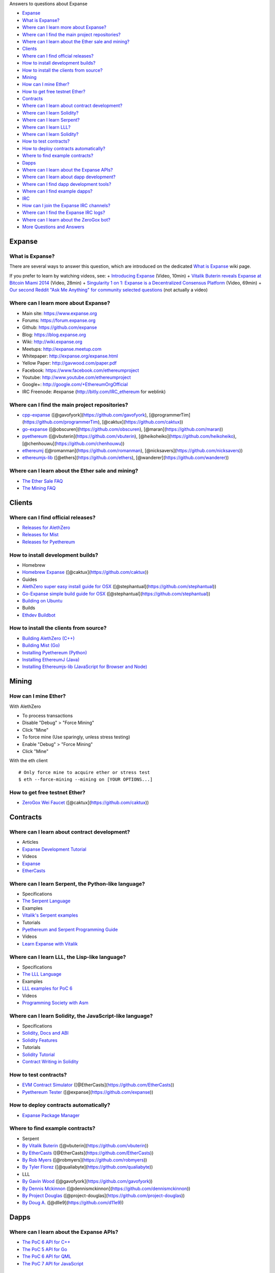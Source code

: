 Answers to questions about Expanse

.. raw:: html

   <!-- Generated with marked-toc https://github.com/jonschlinkert/marked-toc -->

.. raw:: html

   <!-- toc -->

-  `Expanse <#expanse>`__
-  `What is Expanse? <#what-is-expanse>`__
-  `Where can I learn more about
   Expanse? <#where-can-i-learn-more-about-expanse>`__
-  `Where can I find the main project
   repositories? <#where-can-i-find-the-main-project-repositories>`__
-  `Where can I learn about the Ether sale and
   mining? <#where-can-i-learn-about-the-ether-sale-and-mining>`__
-  `Clients <#clients>`__
-  `Where can I find official
   releases? <#where-can-i-find-official-releases>`__
-  `How to install development
   builds? <#how-to-install-development-builds>`__
-  `How to install the clients from
   source? <#how-to-install-the-clients-from-source>`__
-  `Mining <#mining>`__
-  `How can I mine Ether? <#how-can-i-mine-ether>`__
-  `How to get free testnet Ether? <#how-to-get-free-testnet-ether>`__
-  `Contracts <#contracts>`__
-  `Where can I learn about contract
   development? <#where-can-i-learn-about-contract-development>`__
-  `Where can I learn Solidity? <#where-can-i-learn-solidity>`__
-  `Where can I learn Serpent? <#where-can-i-learn-serpent>`__
-  `Where can I learn LLL? <#where-can-i-learn-lll>`__
-  `Where can I learn Solidity? <#where-can-i-learn-solidity>`__
-  `How to test contracts? <#how-to-test-contracts>`__
-  `How to deploy contracts
   automatically? <#how-to-deploy-contracts-automatically>`__
-  `Where to find example
   contracts? <#where-to-find-example-contracts>`__
-  `Dapps <#dapps>`__
-  `Where can I learn about the Expanse
   APIs? <#where-can-i-learn-about-the-expanse-apis>`__
-  `Where can I learn about dapp
   development? <#where-can-i-learn-about-dapp-development>`__
-  `Where can I find dapp development
   tools? <#where-can-i-find-dapp-development-tools>`__
-  `Where can I find example dapps? <#where-can-i-find-example-dapps>`__
-  `IRC <#irc>`__
-  `How can I join the Expanse IRC
   channels? <#how-can-i-join-the-expanse-irc-channels>`__
-  `Where can I find the Expanse IRC
   logs? <#where-can-i-find-the-expanse-irc-logs>`__
-  `Where can I learn about the ZeroGox
   bot? <#where-can-i-learn-about-the-zerogox-bot>`__
-  `More Questions and Answers <#more-questions-and-answers>`__

.. raw:: html

   <!-- toc stop -->

Expanse
--------

What is Expanse?
~~~~~~~~~~~~~~~~~

There are several ways to answer this question, which are introduced on
the dedicated `What is
Expanse <http://github.com/expanse-org/wiki/wiki/What-is-Expanse>`__ wiki
page.

If you prefer to learn by watching videos, see: + `Introducing
Expanse <http://youtu.be/mRWNr3MA2jo>`__ (Video, 10min) + `Vitalik
Buterin reveals Expanse at Bitcoin Miami
2014 <http://youtu.be/l9dpjN3Mwps>`__ (Video, 28min) + `Singularity 1 on
1: Expanse is a Decentralized Consensus
Platform <http://youtu.be/fbEtivJIfIU>`__ (Video, 69min) + `Our second
Reddit "Ask Me Anything" for community selected
questions <http://www.reddit.com/r/IAmA/comments/2bjmgb/hi_we_are_the_ethereum_project_team_ask_us/>`__
(not actually a video)

Where can I learn more about Expanse?
~~~~~~~~~~~~~~~~~~~~~~~~~~~~~~~~~~~~~~

-  Main site: https://www.expanse.org
-  Forums: https://forum.expanse.org
-  Github: https://github.com/expanse
-  Blog: https://blog.expanse.org
-  Wiki: http://wiki.expanse.org
-  Meetups: http://expanse.meetup.com
-  Whitepaper: http://expanse.org/expanse.html
-  Yellow Paper: http://gavwood.com/paper.pdf
-  Facebook: https://www.facebook.com/ethereumproject
-  Youtube: http://www.youtube.com/ethereumproject
-  Google+: http://google.com/+EthereumOrgOfficial
-  IRC Freenode: #expanse (http://bitly.com/IRC\_ethereum for weblink)

Where can I find the main project repositories?
~~~~~~~~~~~~~~~~~~~~~~~~~~~~~~~~~~~~~~~~~~~~~~~

-  `cpp-expanse <https://github.com/expanse-org/cpp-expanse/>`__
   ([@gavofyork](https://github.com/gavofyork),
   [@programmerTim](https://github.com/programmerTim),
   [@caktux](https://github.com/caktux))
-  `go-expanse <https://github.com/expanse-org/go-expanse>`__
   ([@obscuren](https://github.com/obscuren),
   [@maran](https://github.com/maran))
-  `pyethereum <https://github.com/expanse-org/pyethereum>`__
   ([@vbuterin](https://github.com/vbuterin),
   [@heikoheiko](https://github.com/heikoheiko),
   [@chenhouwu](https://github.com/chenhouwu))
-  `ethereumj <https://github.com/expanse-org/ethereumj>`__
   ([@romanman](https://github.com/romanman),
   [@nicksavers](https://github.com/nicksavers))
-  `ethereumjs-lib <https://github.com/expanse-org/ethereumjs-lib>`__
   ([@ethers](https://github.com/ethers),
   [@wanderer](https://github.com/wanderer))

Where can I learn about the Ether sale and mining?
~~~~~~~~~~~~~~~~~~~~~~~~~~~~~~~~~~~~~~~~~~~~~~~~~~

-  `The Ether Sale
   FAQ <https://forum.expanse.org/discussion/196/the-ether-sale-faq/p1>`__
-  `The Mining
   FAQ <https://forum.expanse.org/discussion/197/mining-faq-live-updates/p1>`__

Clients
-------

Where can I find official releases?
~~~~~~~~~~~~~~~~~~~~~~~~~~~~~~~~~~~

-  `Releases for
   AlethZero <https://github.com/expanse-org/cpp-expanse/releases>`__
-  `Releases for
   Mist <https://github.com/expanse-org/go-expanse/releases>`__
-  `Releases for
   Pyethereum <https://github.com/expanse-org/pyethereum/releases>`__

How to install development builds?
~~~~~~~~~~~~~~~~~~~~~~~~~~~~~~~~~~

-  Homebrew
-  `Homebrew Expanse <https://github.com/caktux/homebrew-expanse>`__
   ([@caktux](https://github.com/caktux))
-  Guides
-  `AlethZero super easy install guide for
   OSX <https://forum.expanse.org/discussion/1388/alethzero-super-easy-install-guide-for-osx>`__
   ([@stephantual](https://github.com/stephantual))
-  `Go-Expanse simple build guide for
   OSX <http://forum.expanse.org/discussion/905/go-expanse-cli-ethereal-simple-build-guide-for-osx-now-with-one-line-install>`__
   ([@stephantual](https://github.com/stephantual))
-  `Building on
   Ubuntu <https://github.com/expanse-org/cpp-expanse/wiki/Building-on-Ubuntu#user-content-trusty-1404>`__
-  Builds
-  `Ethdev Buildbot <http://build.expanse.org/waterfall>`__

How to install the clients from source?
~~~~~~~~~~~~~~~~~~~~~~~~~~~~~~~~~~~~~~~

-  `Building AlethZero
   (C++) <https://github.com/expanse-org/cpp-expanse/wiki>`__
-  `Building Mist
   (Go) <https://github.com/expanse-org/go-expanse/wiki/Building-Expanse%28Go%29>`__
-  `Installing Pyethereum
   (Python) <https://github.com/expanse-org/pyethereum#quickstart>`__
-  `Installing EthereumJ
   (Java) <https://github.com/expanse-org/ethereumj#maven>`__
-  `Installing Ethereumjs-lib (JavaScript for Browser and
   Node) <https://github.com/expanse-org/ethereumjs-lib#install>`__

Mining
------

How can I mine Ether?
~~~~~~~~~~~~~~~~~~~~~

With AlethZero

-  To process transactions
-  Disable "Debug" > "Force Mining"
-  Click "Mine"
-  To force mine (Use sparingly, unless stress testing)
-  Enable "Debug" > "Force Mining"
-  Click "Mine"

With the eth client

::

    # Only force mine to acquire ether or stress test
    $ eth --force-mining --mining on [YOUR OPTIONS...]

How to get free testnet Ether?
~~~~~~~~~~~~~~~~~~~~~~~~~~~~~~

-  `ZeroGox Wei Faucet <https://zerogox.com/expanse/wei_faucet>`__
   ([@caktux](https://github.com/caktux))

Contracts
---------

Where can I learn about contract development?
~~~~~~~~~~~~~~~~~~~~~~~~~~~~~~~~~~~~~~~~~~~~~

-  Articles
-  `Expanse Development
   Tutorial <https://github.com/expanse-org/wiki/wiki/Expanse-Development-Tutorial>`__
-  Videos
-  `Expanse <https://www.youtube.com/user/ethereumproject/videos>`__
-  `EtherCasts <https://www.youtube.com/user/EtherCasts/videos>`__

Where can I learn Serpent, the Python-like language?
~~~~~~~~~~~~~~~~~~~~~~~~~~~~~~~~~~~~~~~~~~~~~~~~~~~~

-  Specifications
-  `The Serpent
   Language <https://github.com/expanse-org/wiki/wiki/Serpent>`__
-  Examples
-  `Vitalik's Serpent
   examples <https://github.com/expanse-org/serpent/tree/master/examples>`__
-  Tutorials
-  `Pyethereum and Serpent Programming
   Guide <https://blog.expanse.org/2014/04/10/pyethereum-and-serpent-programming-guide/>`__
-  Videos
-  `Learn Expanse with
   Vitalik <https://www.youtube.com/watch?v=nXYDfLCLmMs>`__

Where can I learn LLL, the Lisp-like language?
~~~~~~~~~~~~~~~~~~~~~~~~~~~~~~~~~~~~~~~~~~~~~~

-  Specifications
-  `The LLL
   Language <https://github.com/expanse-org/cpp-expanse/wiki/LLL-PoC-6>`__
-  Examples
-  `LLL examples for PoC
   6 <https://github.com/expanse-org/cpp-expanse/wiki/LLL%20Examples%20for%20PoC%205>`__
-  Videos
-  `Programming Society with
   Asm <https://www.youtube.com/watch?v=xO1AxsYAkU8>`__

Where can I learn Solidity, the JavaScript-like language?
~~~~~~~~~~~~~~~~~~~~~~~~~~~~~~~~~~~~~~~~~~~~~~~~~~~~~~~~~

-  Specifications
-  `Solidity, Docs and
   ABI <https://github.com/expanse-org/cpp-expanse/wiki/Solidity%2C-Docs-and-ABI>`__
-  `Solidity
   Features <https://github.com/expanse-org/wiki/wiki/Solidity-Features>`__
-  Tutorials
-  `Solidity
   Tutorial <https://github.com/expanse-org/wiki/wiki/Solidity-Tutorial>`__
-  `Contract Writing in
   Solidity <https://dappsforbeginners.wordpress.com>`__

How to test contracts?
~~~~~~~~~~~~~~~~~~~~~~

-  `EVM Contract Simulator <https://github.com/EtherCasts/evm-sim/>`__
   ([@EtherCasts](https://github.com/EtherCasts))
-  `Pyethereum
   Tester <https://github.com/expanse-org/pyethereum/blob/master/tests/test_contracts.py>`__
   ([@expanse](https://github.com/expanse))

How to deploy contracts automatically?
~~~~~~~~~~~~~~~~~~~~~~~~~~~~~~~~~~~~~~

-  `Expanse Package Manager <https://github.com/project-douglas/epm>`__

Where to find example contracts?
~~~~~~~~~~~~~~~~~~~~~~~~~~~~~~~~

-  Serpent
-  `By Vitalik
   Buterin <https://github.com/expanse-org/serpent/tree/master/examples>`__
   ([@vbuterin](https://github.com/vbuterin))
-  `By EtherCasts <https://github.com/EtherCasts>`__
   ([@EtherCasts](https://github.com/EtherCasts))
-  `By Rob Myers <https://github.com/robmyers/artworld-expanse>`__
   ([@robmyers](https://github.com/robmyers))
-  `By Tyler
   Florez <https://github.com/qualiabyte/expanse-contracts>`__
   ([@qualiabyte](https://github.com/qualiabyte))
-  LLL
-  `By Gavin
   Wood <https://github.com/expanse-org/cpp-expanse/wiki/LLL%20Examples%20for%20PoC%205>`__
   ([@gavofyork](https://github.com/gavofyork))
-  `By Dennis
   Mckinnon <https://github.com/dennismckinnon/Expanse-Contracts>`__
   ([@dennismckinnon](https://github.com/dennismckinnon))
-  `By Project
   Douglas <https://github.com/project-douglas/eris/tree/master/contracts>`__
   ([@project-douglas](https://github.com/project-douglas))
-  `By Doug A. <https://github.com/d11e9/g3>`__
   ([@dlle9](https://github.com/d11e9))

Dapps
-----

Where can I learn about the Expanse APIs?
~~~~~~~~~~~~~~~~~~~~~~~~~~~~~~~~~~~~~~~~~~

-  `The PoC 6 API for
   C++ <https://github.com/expanse-org/cpp-expanse/wiki/Client-Development-with-PoC-6>`__
-  `The PoC 5 API for
   Go <https://github.com/expanse-org/go-expanse/wiki/PoC-5-Public-Go-API>`__
-  `The PoC 6 API for
   QML <https://github.com/expanse-org/go-expanse/wiki/QML-PoC6-API>`__
-  `The PoC 7 API for
   JavaScript <https://github.com/expanse-org/wiki/wiki/JavaScript-API>`__

Where can I learn about dapp development?
~~~~~~~~~~~~~~~~~~~~~~~~~~~~~~~~~~~~~~~~~

-  `Writing Your Own
   Currency <http://hidskes.com/blog/2014/05/21/expanse-dapp-development-for-web-developers/>`__
   ([@maran](https://github.com/maran))

Where can I find dapp development tools?
~~~~~~~~~~~~~~~~~~~~~~~~~~~~~~~~~~~~~~~~

Official

-  `AlethZero GUI client
   (C++) <https://github.com/expanse-org/cpp-expanse/wiki/Using-AlethZero>`__
-  `Eth command-line client
   (C++) <https://github.com/expanse-org/cpp-expanse/wiki/Using-Expanse-CLI-Client>`__
-  `LLLC Compiler
   (C++) <https://github.com/expanse-org/cpp-expanse/blob/develop/lllc/main.cpp>`__
-  `Expanse command-line client
   (Go) <https://github.com/expanse-org/go-expanse/wiki/Command-Line-Options>`__
-  `Mist Browser (Go) <https://github.com/expanse-org/go-expanse>`__
-  `Pyeth command-line client
   (Python) <https://github.com/expanse-org/pyethereum#interacting-with-the-network>`__
-  `Serpent Compiler
   (Python) <https://github.com/expanse-org/wiki/wiki/Serpent>`__

Community

-  `C3D <https://github.com/project-douglas/c3d>`__
   ([@project-douglas](https://github.com/project-douglas))
-  `Emacs LLL Mode <https://github.com/robmyers/lll-mode>`__
   ([@robmyers](https://github.com/robmyers))
-  `Emacs Serpent Mode <https://github.com/robmyers/serpent-mode>`__
   ([@robmyers](https://github.com/robmyers))
-  `EPM <https://github.com/project-douglas/epm>`__
   ([@project-douglas](https://github.com/project-douglas))
-  `EPM Sublime
   Plugin <https://github.com/project-douglas/epm-sublime>`__
   ([@project-douglas](https://github.com/project-douglas))
-  `Ethos Browser <https://github.com/projectdnet/ethos>`__
   ([@projectdnet](https://github.com/projectdnet))
-  `EVM-Sim <https://github.com/EtherCasts/evm-sim/>`__
   ([@EtherCasts](https://github.com/EtherCasts))
-  `MintChalk <http://www.mintchalk.com/>`__
   ([@mintchalk](https://github.com/mintchalk))
-  `Poly-Eth <https://github.com/projectdnet/poly-eth>`__
   ([@projectdnet](https://github.com/projectdnet))

Where can I find example dapps?
~~~~~~~~~~~~~~~~~~~~~~~~~~~~~~~

-  `dapp-bin <https://github.com/expanse-org/dapp-bin>`__
   ([@expanse](https://github.com/expanse))
-  `GavCoin <http://gavwood.com/gavcoin.html>`__
   ([@gavofyork](https://github.com/gavofyork))
-  `JeffCoin <https://github.com/obscuren/jeffcoin>`__
   ([@obscuren](https://github.com/obscuren))
-  `Make It Rain <https://github.com/EtherCasts/make-it-rain>`__
   ([@EtherCasts](https://github.com/EtherCasts))
-  `Chronos <https://github.com/mquandalle/chronos>`__
   ([@mquandalle](https://github.com/mquandalle))
-  `Artworld-Expanse <https://github.com/robmyers/artworld-expanse>`__
   ([@robmyers](https://github.com/robmyers))
-  `Eris <https://github.com/project-douglas/eris>`__
   ([@project-douglas](https://github.com/project-douglas),
   [@compleatang](https://github.com/compleatang),
   [@dennismckinnon](https://github.com/dennismckinnon))
-  `CryptoCoinWatch <https://github.com/EtherCasts/cryptocoinwatch>`__
   ([@EtherCasts](https://github.com/EtherCasts))
-  `Occam's Run <https://github.com/d11e9/Occams-Run>`__
   ([@d11e9](https://github.com/d11e9))
-  `TrustDavis <https://github.com/EtherCasts/trustdavis>`__
   ([@EtherCasts](https://github.com/EtherCasts))

IRC
---

How can I join the Expanse IRC channels?
~~~~~~~~~~~~~~~~~~~~~~~~~~~~~~~~~~~~~~~~~

-  `Chat with the Expanse dev community on
   IRC! <https://forum.expanse.org/discussion/1495/chat-with-the-expanse-dev-community-on-irc>`__

Where can I find the Expanse IRC logs?
~~~~~~~~~~~~~~~~~~~~~~~~~~~~~~~~~~~~~~~

-  `The ZeroGox logs <https://zerogox.com/bot/log>`__

Where can I learn about the ZeroGox bot?
~~~~~~~~~~~~~~~~~~~~~~~~~~~~~~~~~~~~~~~~

-  `The ZeroGox bot <https://zerogox.com/bot>`__

More Questions and Answers
==========================

-  [FAQ by
   @fivedogit](https://docs.google.com/document/d/14EIe984\_86Y-uuNm-a4EsVeD3eI4qAAlz\_MZof1qkqM/)
